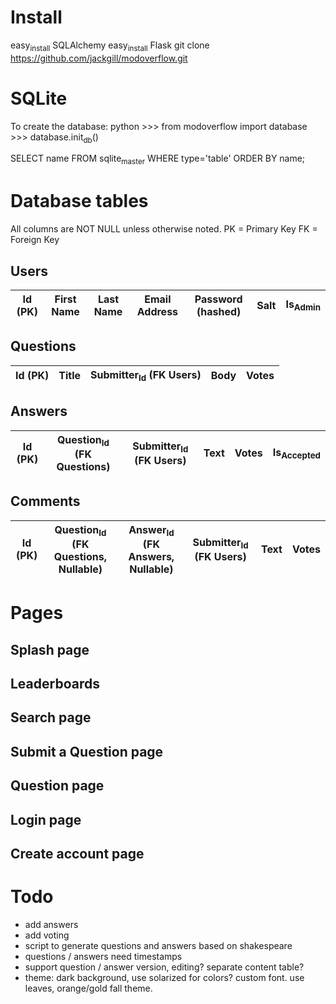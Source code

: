 * Install
easy_install SQLAlchemy
easy_install Flask
git clone https://github.com/jackgill/modoverflow.git
* SQLite
To create the database:
python
>>> from modoverflow import database
>>> database.init_db()

SELECT name FROM sqlite_master WHERE type='table' ORDER BY name;
* Database tables
All columns are NOT NULL unless otherwise noted.
PK = Primary Key
FK = Foreign Key
** Users
|---------+------------+-----------+---------------+-------------------+------+----------|
| Id (PK) | First Name | Last Name | Email Address | Password (hashed) | Salt | Is_Admin |
|---------+------------+-----------+---------------+-------------------+------+----------|
** Questions
|---------+-------+-------------------------+------+-------|
| Id (PK) | Title | Submitter_Id (FK Users) | Body | Votes |
|---------+-------+-------------------------+------+-------|
** Answers
|---------+----------------------------+-------------------------+------+-------+-------------|
| Id (PK) | Question_Id (FK Questions) | Submitter_Id (FK Users) | Text | Votes | Is_Accepted |
|---------+----------------------------+-------------------------+------+-------+-------------|
** Comments
|---------+--------------------------------------+----------------------------------+-------------------------+------+-------|
| Id (PK) | Question_Id (FK Questions, Nullable) | Answer_Id (FK Answers, Nullable) | Submitter_Id (FK Users) | Text | Votes |
|---------+--------------------------------------+----------------------------------+-------------------------+------+-------|
* Pages
** Splash page
** Leaderboards
** Search page
** Submit a Question page
** Question page
** Login page
** Create account page
* Todo
- add answers
- add voting
- script to generate questions and answers based on shakespeare
- questions / answers need timestamps
- support question / answer version, editing? separate content table?
- theme: dark background, use solarized for colors? custom font. use leaves, orange/gold fall theme.
